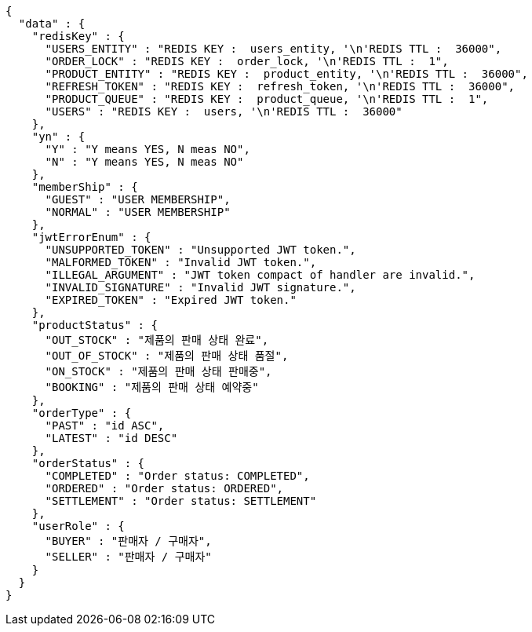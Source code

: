 [source,json,options="nowrap"]
----
{
  "data" : {
    "redisKey" : {
      "USERS_ENTITY" : "REDIS KEY :  users_entity, '\n'REDIS TTL :  36000",
      "ORDER_LOCK" : "REDIS KEY :  order_lock, '\n'REDIS TTL :  1",
      "PRODUCT_ENTITY" : "REDIS KEY :  product_entity, '\n'REDIS TTL :  36000",
      "REFRESH_TOKEN" : "REDIS KEY :  refresh_token, '\n'REDIS TTL :  36000",
      "PRODUCT_QUEUE" : "REDIS KEY :  product_queue, '\n'REDIS TTL :  1",
      "USERS" : "REDIS KEY :  users, '\n'REDIS TTL :  36000"
    },
    "yn" : {
      "Y" : "Y means YES, N meas NO",
      "N" : "Y means YES, N meas NO"
    },
    "memberShip" : {
      "GUEST" : "USER MEMBERSHIP",
      "NORMAL" : "USER MEMBERSHIP"
    },
    "jwtErrorEnum" : {
      "UNSUPPORTED_TOKEN" : "Unsupported JWT token.",
      "MALFORMED_TOKEN" : "Invalid JWT token.",
      "ILLEGAL_ARGUMENT" : "JWT token compact of handler are invalid.",
      "INVALID_SIGNATURE" : "Invalid JWT signature.",
      "EXPIRED_TOKEN" : "Expired JWT token."
    },
    "productStatus" : {
      "OUT_STOCK" : "제품의 판매 상태 완료",
      "OUT_OF_STOCK" : "제품의 판매 상태 품절",
      "ON_STOCK" : "제품의 판매 상태 판매중",
      "BOOKING" : "제품의 판매 상태 예약중"
    },
    "orderType" : {
      "PAST" : "id ASC",
      "LATEST" : "id DESC"
    },
    "orderStatus" : {
      "COMPLETED" : "Order status: COMPLETED",
      "ORDERED" : "Order status: ORDERED",
      "SETTLEMENT" : "Order status: SETTLEMENT"
    },
    "userRole" : {
      "BUYER" : "판매자 / 구매자",
      "SELLER" : "판매자 / 구매자"
    }
  }
}
----